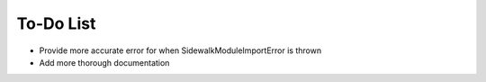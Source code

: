 To-Do List
----------

- Provide more accurate error for when SidewalkModuleImportError is thrown
- Add more thorough documentation

